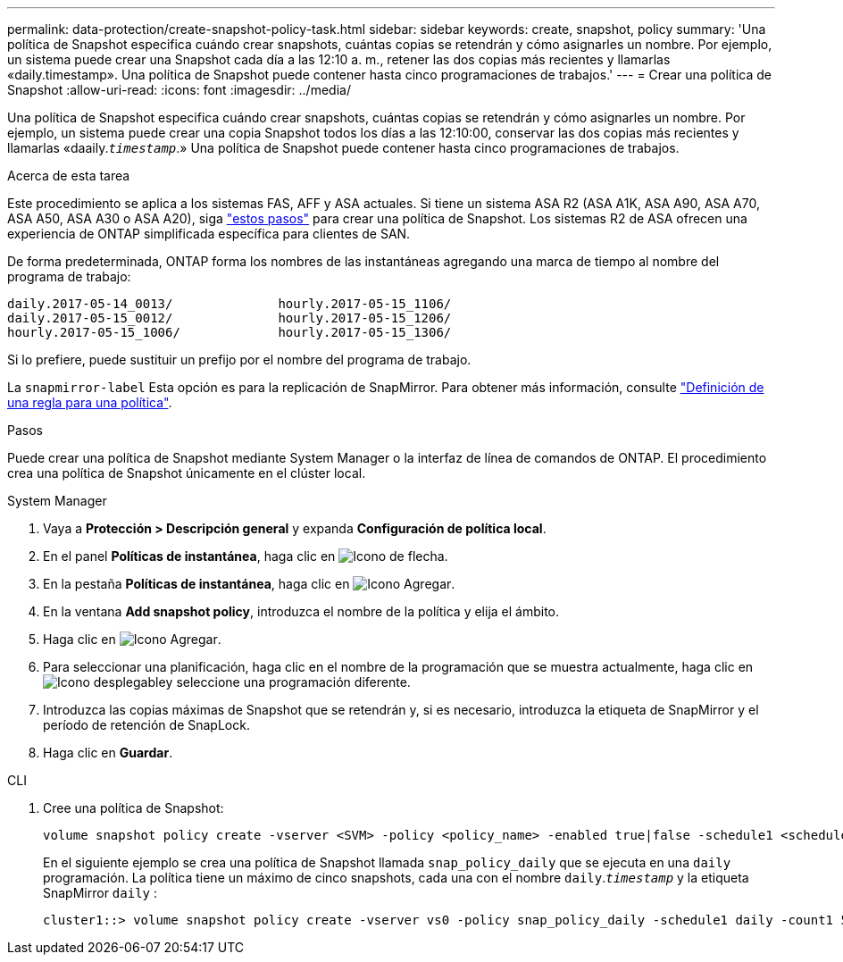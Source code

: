 ---
permalink: data-protection/create-snapshot-policy-task.html 
sidebar: sidebar 
keywords: create, snapshot, policy 
summary: 'Una política de Snapshot especifica cuándo crear snapshots, cuántas copias se retendrán y cómo asignarles un nombre. Por ejemplo, un sistema puede crear una Snapshot cada día a las 12:10 a. m., retener las dos copias más recientes y llamarlas «daily.timestamp». Una política de Snapshot puede contener hasta cinco programaciones de trabajos.' 
---
= Crear una política de Snapshot
:allow-uri-read: 
:icons: font
:imagesdir: ../media/


[role="lead"]
Una política de Snapshot especifica cuándo crear snapshots, cuántas copias se retendrán y cómo asignarles un nombre. Por ejemplo, un sistema puede crear una copia Snapshot todos los días a las 12:10:00, conservar las dos copias más recientes y llamarlas «daaily.`_timestamp_`.» Una política de Snapshot puede contener hasta cinco programaciones de trabajos.

.Acerca de esta tarea
Este procedimiento se aplica a los sistemas FAS, AFF y ASA actuales. Si tiene un sistema ASA R2 (ASA A1K, ASA A90, ASA A70, ASA A50, ASA A30 o ASA A20), siga link:https://docs.netapp.com/us-en/asa-r2/data-protection/policies-schedules.html#create-a-snapshot-policy["estos pasos"^] para crear una política de Snapshot. Los sistemas R2 de ASA ofrecen una experiencia de ONTAP simplificada específica para clientes de SAN.

De forma predeterminada, ONTAP forma los nombres de las instantáneas agregando una marca de tiempo al nombre del programa de trabajo:

[listing]
----
daily.2017-05-14_0013/              hourly.2017-05-15_1106/
daily.2017-05-15_0012/              hourly.2017-05-15_1206/
hourly.2017-05-15_1006/             hourly.2017-05-15_1306/
----
Si lo prefiere, puede sustituir un prefijo por el nombre del programa de trabajo.

La `snapmirror-label` Esta opción es para la replicación de SnapMirror. Para obtener más información, consulte link:define-rule-policy-task.html["Definición de una regla para una política"].

.Pasos
Puede crear una política de Snapshot mediante System Manager o la interfaz de línea de comandos de ONTAP. El procedimiento crea una política de Snapshot únicamente en el clúster local.

[role="tabbed-block"]
====
.System Manager
--
. Vaya a *Protección > Descripción general* y expanda *Configuración de política local*.
. En el panel *Políticas de instantánea*, haga clic en image:icon_arrow.gif["Icono de flecha"].
. En la pestaña *Políticas de instantánea*, haga clic en image:icon_add.gif["Icono Agregar"].
. En la ventana *Add snapshot policy*, introduzca el nombre de la política y elija el ámbito.
. Haga clic en image:icon_add.gif["Icono Agregar"].
. Para seleccionar una planificación, haga clic en el nombre de la programación que se muestra actualmente, haga clic en image:icon_dropdown_arrow.gif["Icono desplegable"]y seleccione una programación diferente.
. Introduzca las copias máximas de Snapshot que se retendrán y, si es necesario, introduzca la etiqueta de SnapMirror y el período de retención de SnapLock.
. Haga clic en *Guardar*.


--
.CLI
--
. Cree una política de Snapshot:
+
[source, cli]
----
volume snapshot policy create -vserver <SVM> -policy <policy_name> -enabled true|false -schedule1 <schedule1_name> -count1 <copies_to_retain> -prefix1 <snapshot_prefix> -snapmirror-label1 <snapshot_label> ... -schedule5 <schedule5_name> -count5 <copies_to_retain> -prefix5 <snapshot_prefix> -snapmirror-label5 <snapshot_label>
----
+
En el siguiente ejemplo se crea una política de Snapshot llamada `snap_policy_daily` que se ejecuta en una `daily` programación. La política tiene un máximo de cinco snapshots, cada una con el nombre `daily`.`_timestamp_` y la etiqueta SnapMirror `daily` :

+
[listing]
----
cluster1::> volume snapshot policy create -vserver vs0 -policy snap_policy_daily -schedule1 daily -count1 5 -snapmirror-label1 daily
----


--
====